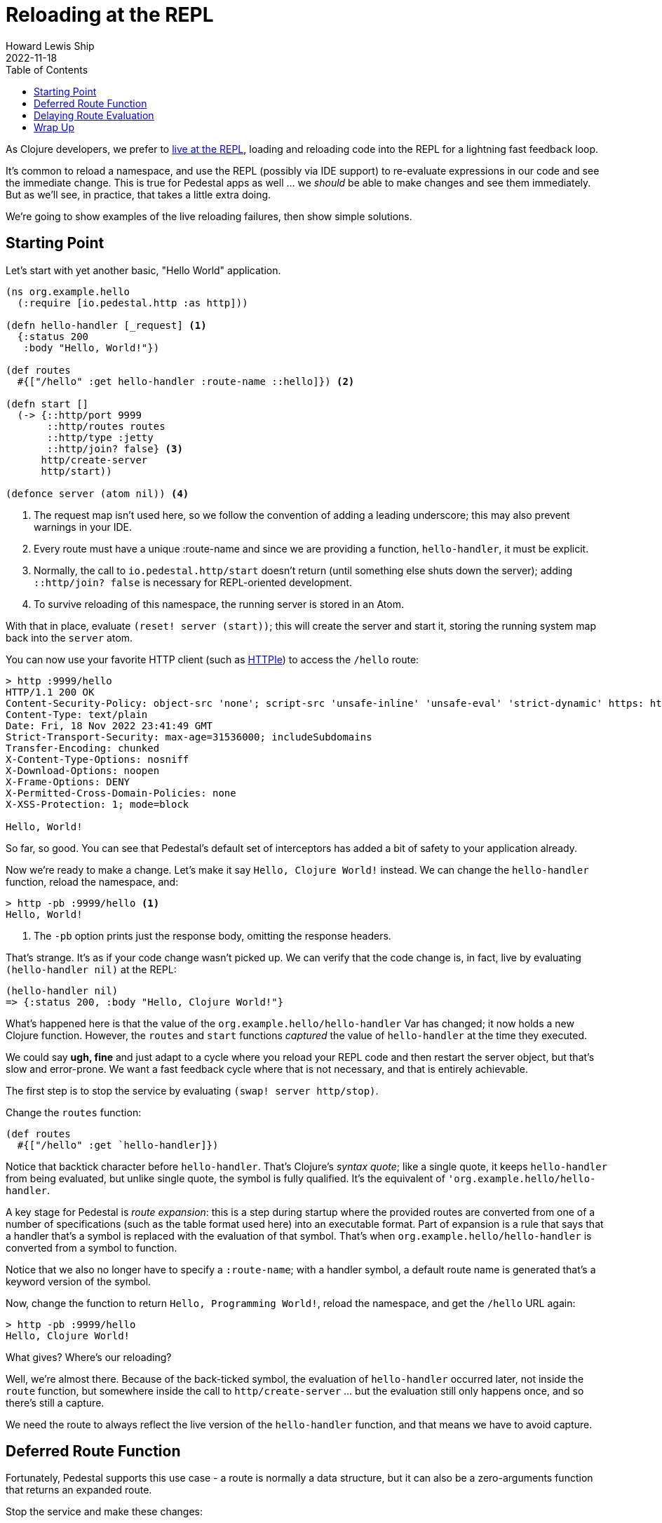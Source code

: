 = Reloading at the REPL
Howard Lewis Ship
2022-11-18
:jbake-type: page
:toc: macro
:icons: font
:section: guides

toc::[]

As Clojure developers, we prefer to link:developing-at-the-repl[live at the REPL], loading and reloading code
into the REPL for a lightning fast feedback loop.

It's common to reload a namespace, and use the REPL (possibly via IDE support) to re-evaluate expressions in our
code and see the immediate change. This is true for Pedestal apps as well ... we _should_ be able to make changes
and see them immediately.  But as we'll see, in practice, that takes a little extra doing.

We're going to show examples of the live reloading failures, then show simple solutions.

== Starting Point

Let's start with yet another basic, "Hello World" application.

```clojure
(ns org.example.hello
  (:require [io.pedestal.http :as http]))

(defn hello-handler [_request] <1>
  {:status 200
   :body "Hello, World!"})

(def routes
  #{["/hello" :get hello-handler :route-name ::hello]}) <2>

(defn start []
  (-> {::http/port 9999
       ::http/routes routes
       ::http/type :jetty
       ::http/join? false} <3>
      http/create-server
      http/start))

(defonce server (atom nil)) <4>
```
<1> The request map isn't used here, so we follow the convention of adding a leading underscore; this may also prevent
    warnings in your IDE.
<2> Every route must have a unique :route-name and since we are providing a function, `hello-handler`, it must
    be explicit.
<3> Normally, the call to `io.pedestal.http/start` doesn't return (until something else shuts down the server); adding
    `::http/join? false` is necessary for REPL-oriented development.
<4> To survive reloading of this namespace, the running server is stored in an Atom.

With that in place, evaluate `(reset! server (start))`; this will create the server and start it, storing the running system map
back into the `server` atom.

You can now use your favorite HTTP client (such as
link:https://httpie.io/cli[HTTPIe]) to access the `/hello` route:

```
> http :9999/hello
HTTP/1.1 200 OK
Content-Security-Policy: object-src 'none'; script-src 'unsafe-inline' 'unsafe-eval' 'strict-dynamic' https: http:;
Content-Type: text/plain
Date: Fri, 18 Nov 2022 23:41:49 GMT
Strict-Transport-Security: max-age=31536000; includeSubdomains
Transfer-Encoding: chunked
X-Content-Type-Options: nosniff
X-Download-Options: noopen
X-Frame-Options: DENY
X-Permitted-Cross-Domain-Policies: none
X-XSS-Protection: 1; mode=block

Hello, World!

```
So far, so good.  You can see that Pedestal's default set of interceptors has added a bit of safety to your application
already.

Now we're ready to make a change.  Let's make it say `Hello, Clojure World!` instead.  We can change the `hello-handler`
function, reload the namespace, and:

```
> http -pb :9999/hello <1>
Hello, World!
```
<1> The `-pb` option prints just the response body, omitting the response headers.

That's strange.  It's as if your code change wasn't picked up.  We can verify that the code
change is, in fact, live by evaluating `(hello-handler nil)` at the REPL:

```clojure
(hello-handler nil)
=> {:status 200, :body "Hello, Clojure World!"}
```

What's happened here is that the value of the `org.example.hello/hello-handler` Var has changed; it now holds a new
Clojure function.  However, the `routes` and `start` functions _captured_ the value of `hello-handler` at the time
they executed.

We could say *ugh, fine* and just adapt to a cycle where you reload your REPL code and then restart the server object, but
that's slow and error-prone. We want a fast feedback cycle where that is not necessary, and that is entirely achievable.

The first step is to stop the service by evaluating `(swap! server http/stop)`.

Change the `routes` function:

```clojure
(def routes
  #{["/hello" :get `hello-handler]})
```

Notice that backtick character before `hello-handler`.  That's Clojure's _syntax quote_; like a single quote,
it keeps `hello-handler` from being evaluated, but unlike single quote, the symbol is fully qualified.  It's the
equivalent of `'org.example.hello/hello-handler`.

A key stage for Pedestal is _route expansion_: this is a step during startup where the provided routes are converted
from one of a number of specifications (such as the table format used here) into an executable format. Part of expansion is
a rule that says that a handler that's a symbol is replaced with the evaluation of that symbol.  That's when
`org.example.hello/hello-handler` is converted from a symbol to function.

Notice that we also no longer have to specify a `:route-name`; with a handler symbol, a default route name is generated
that's a keyword version of the symbol.

Now, change the function to return `Hello, Programming World!`, reload the namespace, and get the `/hello` URL again:

```
> http -pb :9999/hello
Hello, Clojure World!

```

What gives?  Where's our reloading?

Well, we're almost there.  Because of the back-ticked symbol, the evaluation of `hello-handler` occurred later,
not inside the `route` function, but somewhere inside the call to `http/create-server` ... but
the evaluation still only happens once, and so there's still a capture.

We need the route to always reflect the live version of the `hello-handler` function, and that means we have
to avoid capture.

== Deferred Route Function

Fortunately, Pedestal supports this use case - a route is normally a data structure, but it can also be a zero-arguments function
that returns an expanded route.

Stop the service and make these changes:

```clojure
(ns org.example.hello
  (:require [io.pedestal.http :as http]
            [io.pedestal.http.route :as route])) <1>

(defn hello-handler
  [_request]
  {:status 200
   :body "Hello, Clojure World!"}) <2>

(def routes
  #{["/hello" :get `hello-handler]})

(defn start
  []
  (-> {::http/port 9999
       ::http/routes #(route/expand-routes routes) <3>
       ::http/type :jetty
       ::http/join? false}
      http/create-server
      http/start))
```
<1> We need this additional namespace, `route`.
<2> Change the message back.
<3> This new route function returns the expanded routes.

Reload and restart the server, and check that we are getting the original behavior:

```
> http -pb :9999/hello
Hello, Clojure World!

```

Now, change the message to `Hello, JVM World!`, reload the namespace, then reload the URL:

```
> http -pb :9999/hello
Hello, JVM World!

```

*Success!* The route function is being evaluated *on every incoming request*.

[WARNING]
.*Not For Production*
--
Using a function, as we do here, is *absolutely not for production*.  Even a trivial route takes a chunk of time
to expand, so doing it on every single request is a non-starter.
--

Still, we're not quite done.  Let's say we want to be less formal, and respond on the path `/hi` instead of `/hello`.
We can change the routes:

```
(def routes
  #{["/hi" :get `hello-handler]})
```

But this doesn't yet work:

```
> http :9999/hi
HTTP/1.1 404 Not Found
Content-Type: text/plain
Date: Sat, 19 Nov 2022 00:28:29 GMT
Transfer-Encoding: chunked

Not Found

```

There's still one more capture: the anonymous function is capturing the `routes` set.
In order for route changes to load, we have to ensure we always get the current version of `routes` inside
that anonymous function.

== Delaying Route Evaluation

Change the route back to `/hello` and modify the `start` function:

```
(defn start
  []
  (-> {::http/port 9999
       ::http/routes #(route/expand-routes @#'routes)
       ::http/type :jetty
       ::http/join? false}
      http/create-server
      http/start))
```

Start the server, and verify that `/hello` still works.

Now, update the route back to `/hi`, reload the namespace, and check:

```
> http -pb :9999/hello
Hello, JVM World!

```

Done!  You can now add, remove, or change your routes, update interceptors, add constraints ... whatever you want,
it will be re-evaluated and re-loaded on each request.

But what is that `@#'routes` sequence, and why does it help?
Well, `#'route` means "the Var `routes`, not the value stored in the Var."  And the `@` is `deref`, which pulls
the value out of a Var.  So this means that we capture the `routes` Var and de-ref it on each invocation, rather
than capturing the value stored in the Var once, as in the previous steps.

## Wrap Up

Running code with a long-lived and stateful service creates its own challenges; in the guide we've explained
what prevents live reloading, and provided the necessary steps to keep your REPL flowing as you develop your application.

Just remember ... you want to make sure your production application doesn't use these reloading techniques if you want
to meet your SLAs (service level agreements)
